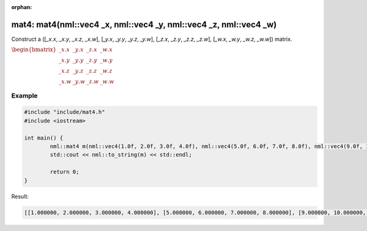 :orphan:

mat4: mat4(nml::vec4 _x, nml::vec4 _y, nml::vec4 _z, nml::vec4 _w)
==================================================================

Construct a ([*_x.x*, *_x.y*, *_x.z*, *_x.w*], [*_y.x*, *_y.y*, *_y.z*, *_y.w*], [*_z.x*, *_z.y*, *_z.z*, *_z.w*], [*_w.x*, *_w.y*, *_w.z*, *_w.w*]) matrix.

:math:`\begin{bmatrix} \_x.x & \_y.x & \_z.x & \_w.x \\ \_x.y & \_y.y & \_z.y & \_w.y \\ \_x.z & \_y.z & \_z.z & \_w.z \\ \_x.w & \_y.w & \_z.w & \_w.w \end{bmatrix}`

Example
-------

.. code-block:: cpp

	#include "include/mat4.h"
	#include <iostream>

	int main() {
		nml::mat4 m(nml::vec4(1.0f, 2.0f, 3.0f, 4.0f), nml::vec4(5.0f, 6.0f, 7.0f, 8.0f), nml::vec4(9.0f, 10.0f, 11.0f, 12.0f), nml::vec4(13.0f, 14.0f, 15.0f, 16.0f));
		std::cout << nml::to_string(m) << std::endl;

		return 0;
	}

Result:

.. code-block::

	[[1.000000, 2.000000, 3.000000, 4.000000], [5.000000, 6.000000, 7.000000, 8.000000], [9.000000, 10.000000, 11.000000, 12.000000], [13.000000, 14.000000, 15.000000, 16.000000]]